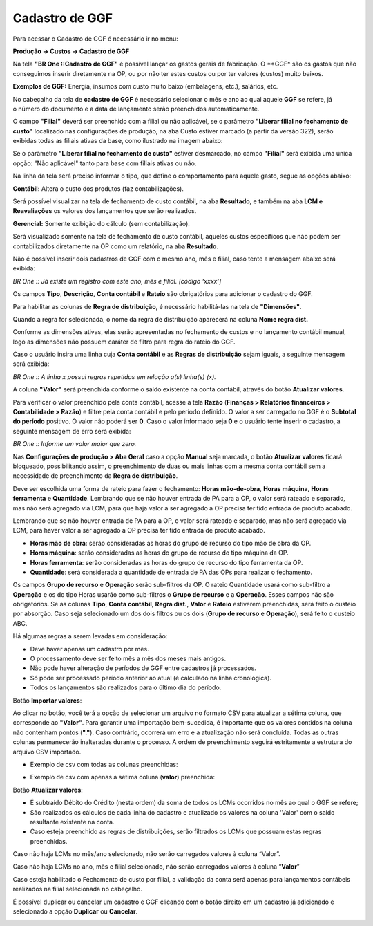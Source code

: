 ﻿Cadastro de GGF
~~~~~~~~~~~~~~~

Para acessar o Cadastro de GGF é necessário ir  no menu:

**Produção -> Custos -> Cadastro de GGF**

.. image:: /_static/BR\ One\ Produção/Cadastros/Cadastro\ de\ GGF/img01.png

Na tela **"BR One ::Cadastro de GGF"** é possível lançar os gastos gerais de fabricação. O **GGF* são os gastos que não conseguimos inserir diretamente na OP, ou por não ter estes custos ou por ter valores (custos) muito baixos.

**Exemplos de GGF:** Energia, insumos com custo muito baixo (embalagens, etc.), salários, etc.

No cabeçalho da tela de **cadastro do GGF** é necessário selecionar o mês e ano ao qual aquele **GGF** se refere, já o número do documento e a data de lançamento serão preenchidos automaticamente.

O campo **"Filial"** deverá ser preenchido com a filial ou não aplicável, se o parâmetro **"Liberar filial no fechamento de custo"** localizado nas configurações de produção, na aba Custo estiver marcado (a partir da versão 322), serão exibidas todas as filiais ativas da base, como ilustrado na imagem abaixo:

.. image:: /_static/BR\ One\ Produção/Cadastros/Cadastro\ de\ GGF/img02.png

Se o parâmetro **"Liberar filial no fechamento de custo"** estiver desmarcado, no campo **"Filial"** será exibida uma única opção: "Não aplicável" tanto para base com filiais ativas ou não. 

.. image:: /_static/BR\ One\ Produção/Cadastros/Cadastro\ de\ GGF/img003.png
   :scale: 80%

Na linha da tela será preciso informar o tipo, que define o comportamento para aquele gasto, segue as opções abaixo:

.. image:: /_static/BR\ One\ Produção/Cadastros/Cadastro\ de\ GGF/Aspose.Words.cbcd109a-5b63-4549-9466-510d2a19509e.001.png
   :scale: 80%

**Contábil:** Altera o custo dos produtos (faz contabilizações).

Será possível visualizar na tela de fechamento de custo contábil, na aba **Resultado**, e também na aba **LCM e Reavaliações** os valores dos lançamentos que serão realizados.

**Gerencial:** Somente exibição do cálculo (sem contabilização).

Será visualizado somente na tela de fechamento de custo contábil, aqueles custos específicos que não podem ser contabilizados diretamente na OP como um relatório, na aba **Resultado**. 

Não é possível inserir dois cadastros de GGF com o mesmo ano, mês e filial, caso tente a mensagem abaixo será exibida:


.. image:: /_static/BR\ One\ Produção/Cadastros/Cadastro\ de\ GGF/img004.png
   :scale: 80%

*BR One :: Já existe um registro com este ano, mês e filial. [código ‘xxxx’]*

Os campos **Tipo**, **Descrição**, **Conta contábil** e **Rateio** são obrigatórios para adicionar o cadastro do GGF.

Para habilitar as colunas de **Regra de distribuição**, é necessário habilitá-las na tela de **"Dimensões"**.

.. image:: /_static/BR\ One\ Produção/Cadastros/Cadastro\ de\ GGF/Aspose.Words.cbcd109a-5b63-4549-9466-510d2a19509e.004.png
   :scale: 80%

Quando a regra for selecionada, o nome da regra de distribuição aparecerá na coluna **Nome regra dist.**

Conforme as dimensões ativas, elas serão apresentadas no fechamento de custos e no lançamento contábil manual, logo as dimensões não possuem caráter de filtro para regra do rateio do GGF.

.. image:: /_static/BR\ One\ Produção/Cadastros/Cadastro\ de\ GGF/img05.png
   :scale: 80%

Caso o usuário insira uma linha cuja **Conta contábil** e as **Regras de distribuição** sejam iguais, a seguinte mensagem será exibida:

.. image:: /_static/BR\ One\ Produção/Cadastros/Cadastro\ de\ GGF/img06.png
   :scale: 80%
   
*BR One :: A linha x possui regras repetidas em relação a(s) linha(s) (x).* 

A coluna **"Valor"** será preenchida conforme o saldo existente na conta contábil, através do botão **Atualizar valores**.

Para verificar o valor preenchido pela conta contábil, acesse a tela **Razão** (**Finanças > Relatórios financeiros > Contabilidade > Razão**) e filtre pela conta contábil e pelo período definido. O valor a ser carregado no GGF é o **Subtotal do período** positivo. O valor não poderá ser **0**. Caso o valor informado seja **0** e o usuário tente inserir o cadastro, a seguinte mensagem de erro será exibida:

.. image:: /_static/BR\ One\ Produção/Cadastros/Cadastro\ de\ GGF/Aspose.Words.cbcd109a-5b63-4549-9466-510d2a19509e.007.png
   :scale: 80%

*BR One :: Informe um valor maior que zero.*

Nas **Configurações de produção > Aba Geral** caso a opção **Manual** seja marcada, o botão **Atualizar valores** ficará bloqueado, possibilitando assim, o preenchimento de duas ou mais linhas com a mesma conta contábil sem a necessidade de preenchimento da **Regra de distribuição**.

.. image:: /_static/BR\ One\ Produção/Cadastros/Cadastro\ de\ GGF/img07.png
   :scale: 80%

Deve ser escolhida uma forma de rateio para fazer o fechamento: **Horas mão-de-obra**, **Horas máquina**, **Horas ferramenta** e **Quantidade**. Lembrando que se não houver entrada de PA para a OP, o valor será rateado e separado, mas não será agregado via LCM, para que haja valor a ser agregado a OP precisa ter tido entrada de produto acabado.

Lembrando que se não houver entrada de PA para a OP, o valor será rateado e separado, mas não será agregado via LCM, para haver valor a ser agregado a OP precisa ter tido entrada de produto acabado.

.. image:: /_static/BR\ One\ Produção/Cadastros/Cadastro\ de\ GGF/Aspose.Words.cbcd109a-5b63-4549-9466-510d2a19509e.009.png
   :scale: 80%

- **Horas mão de obra**: serão consideradas as horas do grupo de recurso do tipo mão de obra da OP.

- **Horas máquina**: serão consideradas as horas do grupo de recurso do tipo máquina da OP.

- **Horas ferramenta**: serão consideradas as horas do grupo de recurso do tipo ferramenta da OP.

- **Quantidade**: será considerada a quantidade de entrada de PA das OPs para realizar o fechamento.

Os campos **Grupo de recurso** e **Operação** serão sub-filtros da OP. O rateio Quantidade usará como sub-filtro a **Operação** e os do tipo Horas usarão como sub-filtros o **Grupo de recurso** e a **Operação**. Esses campos não são obrigatórios. Se as colunas **Tipo**, **Conta contábil**, **Regra dist.**, **Valor** e **Rateio** estiverem preenchidas, será feito o custeio por absorção. Caso seja selecionado um dos dois filtros ou os dois (**Grupo de recurso** e **Operação**), será feito o custeio ABC.

Há algumas regras a serem levadas em consideração:

• Deve haver apenas um cadastro por mês.

• O processamento deve ser feito mês a mês dos meses mais antigos.

• Não pode haver alteração de períodos de GGF entre cadastros já processados.

• Só pode ser processado período anterior ao atual (é calculado na linha cronológica).

• Todos os lançamentos são realizados para o último dia do período.

.. image:: /_static/BR\ One\ Produção/Cadastros/Cadastro\ de\ GGF/img08.png

Botão **Importar valores**:

Ao clicar no botão, você terá a opção de selecionar um arquivo no formato CSV para atualizar a sétima coluna, que corresponde ao **"Valor"**. 
Para garantir uma importação bem-sucedida, é importante que os valores contidos na coluna não contenham pontos (**"."**). Caso contrário, ocorrerá um erro e a atualização não será concluída. 
Todas as outras colunas permanecerão inalteradas durante o processo. A ordem de preenchimento seguirá estritamente a estrutura do arquivo CSV importado.

- Exemplo de csv com todas as colunas preenchidas:

.. image:: /_static/BR\ One\ Produção/Cadastros/Cadastro\ de\ GGF/img03.png 
   :scale: 70%
   
- Exemplo de csv com apenas a sétima coluna (**valor**) preenchida:

.. image:: /_static/BR\ One\ Produção/Cadastros/Cadastro\ de\ GGF/img04.png 
   :scale: 70%

Botão **Atualizar valores**:

• É subtraído Débito do Crédito (nesta ordem) da soma de todos os LCMs ocorridos no mês ao qual o GGF se refere;
• São realizados os cálculos de cada linha do cadastro e atualizado os valores na coluna 'Valor' com o saldo resultante existente na conta.

• Caso esteja preenchido as regras de distribuições, serão filtrados os LCMs que possuam estas regras preenchidas.

Caso não haja LCMs no mês/ano selecionado, não serão carregados valores à coluna “Valor”.

Caso não haja LCMs no ano, mês e filial selecionado, não serão carregados valores à coluna “**Valor**”

Caso esteja habilitado o Fechamento de custo por filial, a validação da conta será apenas para lançamentos contábeis realizados na filial selecionada no cabeçalho.

É possível duplicar ou cancelar um cadastro e GGF clicando com o botão direito em um cadastro já adicionado e selecionado a opção **Duplicar** ou **Cancelar**.

.. image:: /_static/BR\ One\ Produção/Cadastros/Cadastro\ de\ GGF/img09.png 
   :scale: 70%